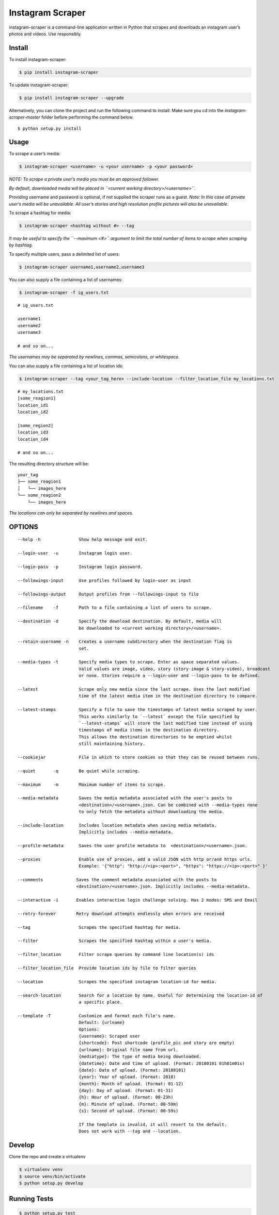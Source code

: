Instagram Scraper
=================

|PyPI| |Build Status|

instagram-scraper is a command-line application written in Python that scrapes and downloads an
instagram user’s photos and videos. Use responsibly.

Install
-------

To install instagram-scraper:

.. code:: bash

    $ pip install instagram-scraper

To update instagram-scraper:

.. code:: bash

    $ pip install instagram-scraper --upgrade

Alternatively, you can clone the project and run the following command to install: Make sure you cd
into the *instagram-scraper-master* folder before performing the command below.

::

    $ python setup.py install

Usage
-----

To scrape a user’s media:

.. code:: bash

    $ instagram-scraper <username> -u <your username> -p <your password>             

*NOTE: To scrape a private user’s media you must be an approved follower.*

*By default, downloaded media will be placed in ``<current working directory>/<username>``.*

Providing username and password is optional, if not supplied the scraper runs as a guest. *Note: In
this case all private user’s media will be unavailable. All user’s stories and high resolution
profile pictures will also be unavailable.*

To scrape a hashtag for media:

.. code:: bash

    $ instagram-scraper <hashtag without #> --tag          

*It may be useful to specify the ``--maximum <#>`` argument to limit the total number of items to
scrape when scraping by hashtag.*

To specify multiple users, pass a delimited list of users:

.. code:: bash

    $ instagram-scraper username1,username2,username3           

You can also supply a file containing a list of usernames:

.. code:: bash

    $ instagram-scraper -f ig_users.txt           

::

    # ig_users.txt

    username1
    username2
    username3

    # and so on...

*The usernames may be separated by newlines, commas, semicolons, or whitespace.*

You can also supply a file containing a list of location ids:

.. code:: bash

    $ instagram-scraper --tag <your_tag_here> --include-location --filter_location_file my_locations.txt           

::

    # my_locations.txt
    [some_reagion1]
    location_id1
    location_id2

    [some_region2]
    location_id3
    location_id4

    # and so on...

The resulting directory structure will be:

::

    your_tag
    ├── some_reagion1
    │   └── images_here
    └── some_reagion2
        └── images_here

*The locations can only be separated by newlines and spaces.*

OPTIONS
-------

::

    --help -h               Show help message and exit.

    --login-user  -u        Instagram login user.

    --login-pass  -p        Instagram login password.

    --followings-input      Use profiles followed by login-user as input

    --followings-output     Output profiles from --followings-input to file

    --filename    -f        Path to a file containing a list of users to scrape.

    --destination -d        Specify the download destination. By default, media will 
                            be downloaded to <current working directory>/<username>.

    --retain-username -n    Creates a username subdirectory when the destination flag is
                            set.

    --media-types -t        Specify media types to scrape. Enter as space separated values. 
                            Valid values are image, video, story (story-image & story-video), broadcast
                            or none. Stories require a --login-user and --login-pass to be defined.
                          
    --latest                Scrape only new media since the last scrape. Uses the last modified
                            time of the latest media item in the destination directory to compare.

    --latest-stamps         Specify a file to save the timestamps of latest media scraped by user.
                            This works similarly to `--latest` except the file specified by
                            `--latest-stamps` will store the last modified time instead of using 
                            timestamps of media items in the destination directory. 
                            This allows the destination directories to be emptied whilst 
                            still maintaining history.

    --cookiejar             File in which to store cookies so that they can be reused between runs.

    --quiet       -q        Be quiet while scraping.

    --maximum     -m        Maximum number of items to scrape.

    --media-metadata        Saves the media metadata associated with the user's posts to 
                            <destination>/<username>.json. Can be combined with --media-types none
                            to only fetch the metadata without downloading the media.

    --include-location      Includes location metadata when saving media metadata. 
                            Implicitly includes --media-metadata.

    --profile-metadata      Saves the user profile metadata to  <destination>/<username>.json.

    --proxies               Enable use of proxies, add a valid JSON with http or/and https urls.
                            Example: '{"http": "http://<ip>:<port>", "https": "https://<ip>:<port>" }'

    --comments             Saves the comment metadata associated with the posts to 
                           <destination>/<username>.json. Implicitly includes --media-metadata.
                        
    --interactive -i       Enables interactive login challenge solving. Has 2 modes: SMS and Email

    --retry-forever        Retry download attempts endlessly when errors are received

    --tag                   Scrapes the specified hashtag for media.

    --filter                Scrapes the specified hashtag within a user's media.

    --filter_location       Filter scrape queries by command line location(s) ids

    --filter_location_file  Provide location ids by file to filter queries 

    --location              Scrapes the specified instagram location-id for media.

    --search-location       Search for a location by name. Useful for determining the location-id of 
                            a specific place.
                        
    --template -T           Customize and format each file's name.
                            Default: {urlname}
                            Options:
                            {username}: Scraped user
                            {shortcode}: Post shortcode (profile_pic and story are empty)
                            {urlname}: Original file name from url.
                            {mediatype}: The type of media being downloaded.
                            {datetime}: Date and time of upload. (Format: 20180101 01h01m01s)
                            {date}: Date of upload. (Format: 20180101)
                            {year}: Year of upload. (Format: 2018)
                            {month}: Month of upload. (Format: 01-12)
                            {day}: Day of upload. (Format: 01-31)
                            {h}: Hour of upload. (Format: 00-23h)
                            {m}: Minute of upload. (Format: 00-59m)
                            {s}: Second of upload. (Format: 00-59s)

                            If the template is invalid, it will revert to the default.
                            Does not work with --tag and --location.

Develop
-------

Clone the repo and create a virtualenv

.. code:: bash

    $ virtualenv venv
    $ source venv/bin/activate
    $ python setup.py develop

Running Tests
-------------

.. code:: bash

    $ python setup.py test

    # or just 

    $ nosetests

Contributing
------------

1. Check the open issues or open a new issue to start a discussion around your feature idea or the
   bug you found
2. Fork the repository, make your changes, and add yourself to `AUTHORS.md <AUTHORS.md>`__
3. Send a pull request

License
-------

This is free and unencumbered software released into the public domain.

Anyone is free to copy, modify, publish, use, compile, sell, or distribute this software, either in
source code form or as a compiled binary, for any purpose, commercial or non-commercial, and by any
means.

In jurisdictions that recognize copyright laws, the author or authors of this software dedicate any
and all copyright interest in the software to the public domain. We make this dedication for the
benefit of the public at large and to the detriment of our heirs and successors. We intend this
dedication to be an overt act of relinquishment in perpetuity of all present and future rights to
this software under copyright law.

THE SOFTWARE IS PROVIDED “AS IS”, WITHOUT WARRANTY OF ANY KIND, EXPRESS OR IMPLIED, INCLUDING BUT
NOT LIMITED TO THE WARRANTIES OF MERCHANTABILITY, FITNESS FOR A PARTICULAR PURPOSE AND
NONINFRINGEMENT. IN NO EVENT SHALL THE AUTHORS BE LIABLE FOR ANY CLAIM, DAMAGES OR OTHER LIABILITY,
WHETHER IN AN ACTION OF CONTRACT, TORT OR OTHERWISE, ARISING FROM, OUT OF OR IN CONNECTION WITH THE
SOFTWARE OR THE USE OR OTHER DEALINGS IN THE SOFTWARE.

.. |PyPI| image:: https://img.shields.io/pypi/v/instagram-scraper.svg
   :target: https://pypi.python.org/pypi/instagram-scraper
.. |Build Status| image:: https://travis-ci.org/rarcega/instagram-scraper.svg?branch=master
   :target: https://travis-ci.org/rarcega/instagram-scraper
